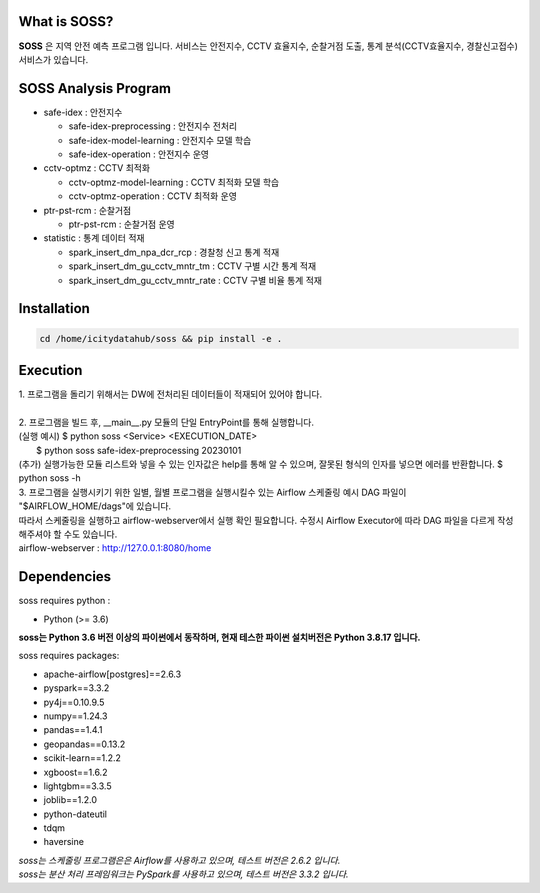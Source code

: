 .. -*- mode: rst -*-

What is SOSS?
---------------
**SOSS** 은 지역 안전 예측 프로그램 입니다. 서비스는 안전지수, CCTV 효율지수, 순찰거점 도출, 통계 분석(CCTV효율지수, 경찰신고접수) 서비스가 있습니다.


SOSS Analysis Program
-----------------------

* safe-idex : 안전지수
  
  - safe-idex-preprocessing : 안전지수 전처리

  - safe-idex-model-learning : 안전지수 모델 학습

  - safe-idex-operation : 안전지수 운영

* cctv-optmz : CCTV 최적화

  - cctv-optmz-model-learning : CCTV 최적화 모델 학습
  
  - cctv-optmz-operation : CCTV 최적화 운영

* ptr-pst-rcm : 순찰거점

  - ptr-pst-rcm : 순찰거점 운영

* statistic : 통계 데이터 적재

  - spark_insert_dm_npa_dcr_rcp : 경찰청 신고 통계 적재 

  - spark_insert_dm_gu_cctv_mntr_tm : CCTV 구별 시간 통계 적재

  - spark_insert_dm_gu_cctv_mntr_rate : CCTV 구별 비율 통계 적재

Installation
------------

.. code-block:: bash
    
  cd /home/icitydatahub/soss && pip install -e . 

Execution
-----------
| 1. 프로그램을 돌리기 위해서는 DW에 전처리된 데이터들이 적재되어 있어야 합니다.
|
| 2. 프로그램을 빌드 후, __main__.py 모듈의 단일 EntryPoint를 통해 실행합니다.
| (실행 예시) $ python soss <Service> <EXECUTION_DATE>
|             $ python soss safe-idex-preprocessing 20230101
| (추가) 실행가능한 모듈 리스트와 넣을 수 있는 인자값은 help를 통해 알 수 있으며, 잘못된 형식의 인자를 넣으면 에러를 반환합니다.
         $ python soss -h

| 3. 프로그램을 실행시키기 위한 일별, 월별 프로그램을 실행시킬수 있는 Airflow 스케줄링 예시 DAG 파일이 "$AIRFLOW_HOME/dags"에 있습니다.
| 따라서 스케줄링을 실행하고 airflow-webserver에서 실행 확인 필요합니다. 수정시 Airflow Executor에 따라 DAG 파일을 다르게 작성해주셔야 할 수도 있습니다.
| airflow-webserver : http://127.0.0.1:8080/home

Dependencies
------------

soss requires python :

- Python (>= 3.6)

**soss는 Python 3.6 버전 이상의 파이썬에서 동작하며, 현재 테스한 파이썬 설치버전은 Python 3.8.17 입니다.**

soss requires packages:

- apache-airflow[postgres]==2.6.3
- pyspark==3.3.2
- py4j==0.10.9.5
- numpy==1.24.3
- pandas==1.4.1
- geopandas==0.13.2
- scikit-learn==1.2.2
- xgboost==1.6.2
- lightgbm==3.3.5
- joblib==1.2.0
- python-dateutil
- tdqm
- haversine

| *soss는 스케줄링 프로그램은은 Airflow를 사용하고 있으며, 테스트 버전은 2.6.2 입니다.*
| *soss는 분산 처리 프레임워크는 PySpark를 사용하고 있으며, 테스트 버전은 3.3.2 입니다.*
